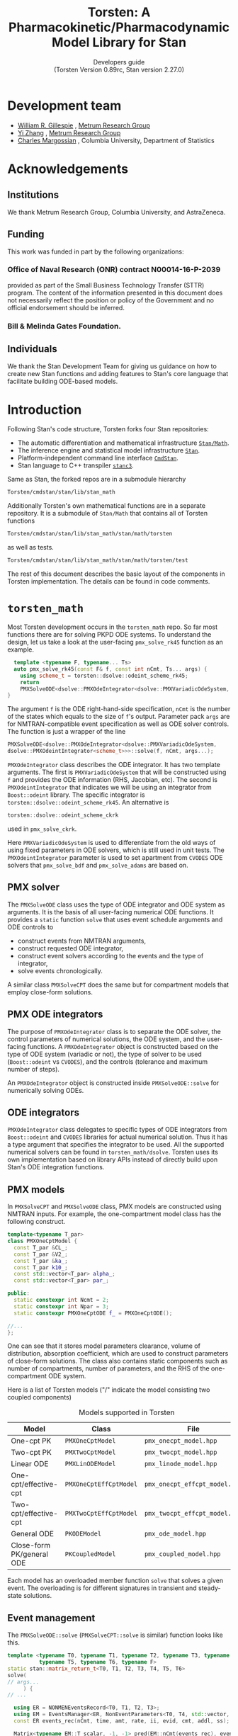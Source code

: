 #+TITLE: Torsten: A Pharmacokinetic/Pharmacodynamic Model Library for Stan
#+SUBTITLE: Developers guide @@latex:\\@@ @@html:<br>@@ (Torsten Version 0.89rc, Stan version 2.27.0)
#+LATEX_CLASS: amsbook
#+LATEX_CLASS_OPTIONS: [12pt, reqno, oneside]

# title page
#+LATEX_HEADER: \newcommand\subtitle[1]{\newcommand\mrgsubtitle{#1}}
#+LATEX_HEADER: \newcommand\mrgproject{}
#+LATEX_HEADER: \newcommand\mrgtitle{Torsten: A Pharmacokinetic/Pharmacodynamic Model Library for Stan}
#+LATEX_HEADER: \newcommand\mrgsubtitle{\large{Developers Guide} \linebreak (Torsten Version 0.89rc, Stan version 2.27.0)}
#+LATEX_HEADER: \include{mrgtitlepage}

# make index
#+LATEX_HEADER: \usepackage{imakeidx}
#+LATEX_HEADER: \makeindex

#+LATEX_HEADER: \usepackage[letterpaper, width=6.5in, height=9in]{geometry}
#+LATEX_HEADER: \usepackage{graphicx}
#+LATEX_HEADER: \usepackage{pdfpages}
#+LATEX_HEADER: \usepackage{amssymb}
#+LATEX_HEADER: \usepackage{epstopdf}

# define MRG branding color
#+LATEX_HEADER: \usepackage{xcolor}
#+LATEX_HEADER: \definecolor{MRGGreen}{rgb}{0, 0.350, 0.200}
#+LATEX_HEADER: \usepackage[colorlinks=true, citecolor=MRGGreen, urlcolor=MRGGreen, linkcolor=MRGGreen]{hyperref}

#+LATEX_HEADER: \usepackage{bold-extra}
#+LATEX_HEADER: \usepackage{courier}
#+LATEX_HEADER: \usepackage{listings}
#+LATEX_HEADER: \usepackage{siunitx}
#+LATEX_HEADER: \usepackage{booktabs}
#+LATEX_HEADER: \usepackage[framemethod=TikZ, skipabove=10pt, skipbelow=10pt, backgroundcolor=black!3, roundcorner=4pt, linewidth=1pt]{mdframed}
#+LATEX_HEADER: \BeforeBeginEnvironment{minted}{\begin{mdframed}}
#+LATEX_HEADER: \AfterEndEnvironment{minted}{\end{mdframed}}

#+LATEX_HEADER: \usepackage{subcaption}

# remove "chapter" in chapter name
#+LATEX_HEADER: \renewcommand{\chaptername}{}
#+LATEX_HEADER: \numberwithin{equation}{chapter}
#+LATEX_HEADER: \numberwithin{figure}{chapter}
#+LATEX_HEADER: \numberwithin{table}{chapter}

#+LATEX_HEADER: \usepackage[section]{placeins}

# section numbering begins with chapter
#+LATEX_HEADER: \renewcommand{\thesection}{\thechapter.\arabic{section}}

#+LATEX_HEADER: \theoremstyle{remark}
#+LATEX_HEADER: \newtheorem{example}{Example}
#+LATEX_HEADER: \newtheorem{remark}{Remark}

#+MACRO: torsten_ver v0.89rc
#+MACRO: stan_ver v2.27.0
#+MACRO: newline @@latex:\\@@ @@html:<br>@@ @@ascii:|@@

# #+HTML_HEAD: <link rel="stylesheet" type="text/css" href="https://www.pirilampo.org/styles/readtheorg/css/htmlize.css"/>
# #+HTML_HEAD: <link rel="stylesheet" type="text/css" href="https://www.pirilampo.org/styles/readtheorg/css/readtheorg.css"/>
#+HTML_HEAD: <link rel="stylesheet" href="tufte.css"/>

#+hugo_base_dir: ./hugo
#+hugo_section: /

#+hugo_weight: auto
#+hugo_auto_set_lastmod: t

#+OPTIONS: title:t, num:3 d:(not "latex")

* Development team
   :PROPERTIES:
   :UNNUMBERED: t
   :EXPORT_FILE_NAME: dev-team
   :EXPORT_DATE: <2021-06-25 Fri>
   :EXPORT_HUGO_MENU: :menu "main"
   :END:
- [[mailto:billg@metrumrg.com][William R. Gillespie]] , [[https://www.metrumrg.com/][Metrum Research Group]]
- [[mailto:yiz@metrumrg.com][Yi Zhang]] , [[https://www.metrumrg.com/][Metrum Research Group]]
- [[mailto:charles.margossian@columbia.edu][Charles Margossian]] , Columbia University, Department of Statistics
* Acknowledgements
  :PROPERTIES:
  :UNNUMBERED: t
  :EXPORT_FILE_NAME: Acknowledgements
  :EXPORT_DATE: <2021-06-25 Fri>
  :EXPORT_HUGO_MENU: :menu "main"
  :END:
** Institutions
   :PROPERTIES:
   :UNNUMBERED: t
   :END:
We thank Metrum Research Group, Columbia University, and AstraZeneca.
** Funding
   :PROPERTIES:
   :UNNUMBERED: t
   :END:
This work was funded in part by the following organizations:
*** Office of Naval Research (ONR) contract N00014-16-P-2039
  provided as part of the Small Business Technology Transfer (STTR)
  program. The content of the information presented in this document
  does not necessarily reflect the position or policy of the
  Government and no official endorsement should be inferred.
*** Bill & Melinda Gates Foundation.
** Individuals
   :PROPERTIES:
   :UNNUMBERED: t
   :END:
  We thank the Stan Development Team for giving us guidance on how to
  create new Stan functions and adding features to Stan's core language
  that facilitate building ODE-based models.
* Introduction
  :PROPERTIES:
  :export_FILE_NAME: _index
  :EXPORT_DATE: <2021-06-25 Fri>
  :EXPORT_OPTIONS: toc:nil num:nil
  :END:
Following Stan's code structure, Torsten forks four Stan repositories:
- The automatic differentiation and mathematical infrastructure [[https://github.com/metrumresearchgroup/math][=Stan/Math=]].
- The inference engine and statistical model infrastructure [[https://github.com/metrumresearchgroup/stan][=Stan=]].
- Platform-independent command line interface [[https://github.com/metrumresearchgroup/cmdstan][=CmdStan=]].
- Stan language to C++ transpiler [[https://github.com/metrumresearchgroup/stanc3][=stanc3=]].

Same as Stan, the forked repos are in a submodule hierarchy
#+begin_src bash
  Torsten/cmdstan/stan/lib/stan_math
#+end_src

Additionally Torsten's own mathematical functions are in a separate
repository. It is a submodule of =Stan/Math= that
contains all of Torsten functions 

#+begin_src bash
  Torsten/cmdstan/stan/lib/stan_math/stan/math/torsten
#+end_src
as well as tests.
#+begin_src bash
  Torsten/cmdstan/stan/lib/stan_math/stan/math/torsten/test
#+end_src

The rest of this document describes the basic layout of the components
in Torsten implementation. The details can be found in code comments.

* =torsten_math=
  :PROPERTIES:
  :EXPORT_FILE_NAME: _index
  :EXPORT_DATE: <2021-06-25 Fri>
  :EXPORT_OPTIONS: toc:nil num:nil
  :END:

  Most Torsten development occurs in the =torsten_math= repo. So far
  most functions there are for solving PKPD ODE systems. To
  understand the design, let us take a look at the user-facing =pmx_solve_rk45= function as an example.
#+begin_src cpp
  template <typename F, typename... Ts>
  auto pmx_solve_rk45(const F& f, const int nCmt, Ts... args) {
    using scheme_t = torsten::dsolve::odeint_scheme_rk45;
    return 
    PMXSolveODE<dsolve::PMXOdeIntegrator<dsolve::PMXVariadicOdeSystem, dsolve::PMXOdeintIntegrator<scheme_t>>>::solve(f, nCmt, args...);
}
#+end_src
The argument =f= is the ODE right-hand-side specification, =nCmt= is
the number of the states which equals to the size of =f='s
output. Parameter pack =args= are for NMTRAN-compatible event
specification as well as ODE solver controls. The function is
just a wrapper of the line
#+begin_src cpp
  PMXSolveODE<dsolve::PMXOdeIntegrator<dsolve::PMXVariadicOdeSystem,
  dsolve::PMXOdeintIntegrator<scheme_t>>>::solve(f, nCmt, args...);
#+end_src

=PMXOdeIntegrator= class describes the ODE integrator. It has two
template arguments. The first is =PMXVariadicOdeSystem= that will be
constructed using =f= and provides the ODE information (RHS, Jacobian,
etc). The second is =PMXOdeintIntegrator= that indicates we will be
using an integrator from =Boost::odeint= library. The specific
integrator is =torsten::dsolve::odeint_scheme_rk45=. An alternative 
is 
#+begin_src cpp
  torsten::dsolve::odeint_scheme_ckrk
#+end_src
used in =pmx_solve_ckrk=.

Here =PMXVariadicOdeSystem= is used to differentiate from the old ways
of using fixed parameters in ODE solvers, which is still used in unit tests.
The =PMXOdeintIntegrator= parameter is used to set apartment from
=CVODES= ODE solvers that =pmx_solve_bdf= and =pmx_solve_adams= are
based on.

** PMX solver
   The =PMXSolveODE= class uses the type of ODE integrator and ODE
   system as arguments. It is the basis of all user-facing numerical
   ODE functions. It provides a =static= function =solve= that uses
   event schedule arguments and ODE controls to 
   - construct events from NMTRAN arguments,
   - construct requested ODE integrator,
   - construct event solvers according to the events and the type of integrator,
   - solve events chronologically.

   A similar class =PMXSolveCPT= does the same but for compartment
   models that employ close-form solutions.

** PMX ODE integrators
The purpose of =PMXOdeIntegrator= class is to separate the ODE solver,
the control parameters of numerical solutions, the ODE system, and the
user-facing functions. A =PMXOdeIntegrator= object is constructed
based on the type of ODE system (variadic or not), the type of solver
to be used (=Boost::odeint= vs =CVODES=), and the controls (tolerance
and maximum number of steps).

An =PMXOdeIntegrator= object is constructed inside
=PMXSolveODE::solve= for numerically solving ODEs.

** ODE integrators
=PMXOdeIntegrator= class delegates to specific types of ODE
integrators from =Boost::odeint= and =CVODES= libraries for actual numerical
solution. Thus it has a type argument that specifies the integrator
to be used. All the supported numerical solvers can be found in
=torsten_math/dsolve=. Torsten uses its own implementation based on
library APIs instead of directly build upon Stan's ODE integration
functions.

** PMX models
In =PMXSolveCPT= and =PMXSolveODE= class, PMX models are constructed
using NMTRAN inputs. For example, the one-compartment model class has
the following construct.
#+begin_src cpp
  template<typename T_par>
  class PMXOneCptModel {
    const T_par &CL_;
    const T_par &V2_;
    const T_par &ka_;
    const T_par k10_;
    const std::vector<T_par> alpha_;
    const std::vector<T_par> par_;

  public:
    static constexpr int Ncmt = 2;
    static constexpr int Npar = 3;
    static constexpr PMXOneCptODE f_ = PMXOneCptODE();

  //...
  };
#+end_src
One can see that it stores model parameters clearance, volume of
distribution, absorption coefficient, which are used to construct
parameters of close-form solutions. The class also contains static
components such as number of compartments, number of parameters, and
the RHS of the one-compartment ODE system.

Here is a list of Torsten models ("/" indicate the model consisting
two coupled components)

#+CAPTION: Models supported in Torsten
| Model                     | Class                  | File                          |
|---------------------------+------------------------+-------------------------------|
| One-cpt PK                | =PMXOneCptModel=       | =pmx_onecpt_model.hpp=        |
| Two-cpt PK                | =PMXTwoCptModel=       | =pmx_twocpt_model.hpp=        |
| Linear ODE                | =PMXLinODEModel=       | =pmx_linode_model.hpp=        |
| One-cpt/effective-cpt     | =PMXOneCptEffCptModel= | =pmx_onecpt_effcpt_model.hpp= |
| Two-cpt/effective-cpt     | =PMXTwoCptEffCptModel= | =pmx_twocpt_effcpt_model.hpp= |
| General ODE               | =PKODEModel=           | =pmx_ode_model.hpp=           |
| Close-form PK/general ODE | =PKCoupledModel=       | =pmx_coupled_model.hpp=       |
|---------------------------+------------------------+-------------------------------|

Each model has an overloaded member function =solve= that solves a given
event. The overloading is for different signatures in transient and
steady-state solutions.

** Event management
The =PMXSolveODE::solve= (=PMXSolveCPT::solve= is similar) function
looks like this.

#+begin_src cpp
    template <typename T0, typename T1, typename T2, typename T3, typename T4,
              typename T5, typename T6, typename F>
    static stan::matrix_return_t<T0, T1, T2, T3, T4, T5, T6>
    solve(
    // args...
         ) {
    // ...

      using ER = NONMENEventsRecord<T0, T1, T2, T3>;
      using EM = EventsManager<ER, NonEventParameters<T0, T4, std::vector, std::tuple<T5, T6> >>;
      const ER events_rec(nCmt, time, amt, rate, ii, evid, cmt, addl, ss);

      Matrix<typename EM::T_scalar, -1, -1> pred(EM::nCmt(events_rec), events_rec.num_event_times());

      using model_type = torsten::PKODEModel<typename EM::T_par, F>;

      integrator_type integrator(rel_tol, abs_tol, max_num_steps, as_rel_tol, as_abs_tol, as_max_num_steps, msgs);
      EventSolver<model_type, EM> pr;

      pr.pred(0, events_rec, pred, integrator, pMatrix, biovar, tlag, nCmt, f);
      return pred;
    }
#+end_src
One can see that first a =NONMENEventsRecord= object is created using
the NMTRAN arguments (template parameter type T1-T6 are for these
arguments), then =EventsManager= and =EventSolver= objects are
constructed. The purpose of =EventsManager= is to create and sort
events chronologically, based on NMTRAN input. The purpose of
=EventSolver= is to solve the events using specified ODE solver.

* =stan/math=
The =stan/math= repo serves as a pass-through fork for
=torsten_math=. It is almost identical to Stan's upstream repo, with the
only noticeable difference in the =math/stan/math.hpp=, in which the
=torsten= namespace is added:

#+begin_src cpp
#ifndef STAN_MATH_HPP
#define STAN_MATH_HPP

/**
 * \defgroup prob_dists Probability Distributions
 */

/**
 * \ingroup prob_dists
 * \defgroup multivar_dists Multivariate Distributions
 * Distributions with Matrix inputs
 */
/**
 * \ingroup prob_dists
 * \defgroup univar_dists Univariate Distributions
 * Distributions with scalar, vector, or array input.
 */

#include <stan/math/rev.hpp>

#include <stan/math/torsten/torsten.hpp>
using namespace torsten;
#endif
#+end_src

One can generate C++ code documention for Torsten using the same
doxygen process as in =stan/math=.
#+begin_src bash
  make doxygen
#+end_src
To access the generated Torsten documentation, point the browser to 
#+begin_src bash
  /stan_math/doc/api/html/index.html
#+end_src
and find =torsten= namespace.

* =Stan=
The forked =stan= serves passing =stan/math= through as well as
testing ground for experimental inference algorithms such as
cross-chain warmup (see Section 6.2).

* =CmdStan=
Similar to =Stan=, the forked command line interface has boilerplate
code for the cross-chain warmup algorithm. It also contains
Torsten-specific =makefile= flags. Similar to its upstream repo,
the making process will download a =stanc3= binary in order to
transpile =Stan= code to =C++= code. Changes have been made in the
repo to download Torsten-compatible =stanc3= binary so that the
transpiler recoganizes Torsten function signatures.

* MPI parallelization
As an alternative to Stan's =reduce_sum= function designed for
multicore infrastrue, Torsten provides MPI parallelization for
population models as well as experimental cross-chain warmup model.

** Population solver
The population solver functions =pmx_solve_group_rk45|bdf|adams= have similar
construct to their single-subject counterparts. For example
#+begin_src cpp
  template <typename F, typename... Ts>
  auto pmx_solve_group_bdf(const F& f, const int nCmt,
                           const std::vector<int>& len, Ts... args) {
    return PMXSolveGroupODE<dsolve::PMXOdeIntegrator<dsolve::PMXVariadicOdeSystem, dsolve::PMXCvodesIntegrator<CV_BDF, CV_STAGGERED>>>::solve(f, nCmt, len, args...);
  }
#+end_src
is the group solver version of =pmx_solve_bdf=. The only difference is
instead of using =PMXSolveODE= here we use =PMXSolveGroupODE= class to
numerically solve the /population's/ ODEs.

When looping through events, group solver distributes the population
to parallel processes for ODE solution. At the end of each event, the
solver collects results of the entire population from the
processes. This mechanism is implemented in the =EventSolver= class,
along with its sequential version.

** Cross-chain warmup
The experimental algorithm sits on top of Stan's sampler engine.
#+begin_src bash
  Torsten/cmdstan/src/stan/mcmc/cross_chain
#+end_src
The sampler is modified to include the cross-chain adaptation.
For example, function =adapt_diag_e_nuts::transition= becomes
#+begin_src cpp
  sample transition(sample& init_sample, callbacks::logger& logger) {
    sample s = diag_e_nuts<Model, BaseRNG>::transition(init_sample, logger);

    if (this->adapt_flag_) {
      this->stepsize_adaptation_.learn_stepsize(this->nom_epsilon_,
                                                s.accept_stat());

      if (this -> use_cross_chain_adapt()) {
        /// cross chain adapter has its own var adaptor so needs to add sample
        this -> add_cross_chain_sample(s.log_prob(), this -> z().q);
        bool update = this -> cross_chain_adaptation(this -> z().inv_e_metric_, logger);
        if (update) {
          // this->init_stepsize(logger);
          double new_stepsize = this -> cross_chain_stepsize(this->nom_epsilon_);
          this -> set_nominal_stepsize(new_stepsize);
          this->stepsize_adaptation_.set_mu(log(10 * this->nom_epsilon_));
          this->stepsize_adaptation_.restart();
        }
      } else {
        bool update = this->var_adaptation_.learn_variance(this->z_.inv_e_metric_,
                                                           this->z_.q);
        if (update) {
          this->init_stepsize(logger);
          this->stepsize_adaptation_.set_mu(log(10 * this->nom_epsilon_));
          this->stepsize_adaptation_.restart();
        }
      }
    }
    return s;
  }
#+end_src
The =this -> use_cross_chain_adapt= condition controls if cross-chain
warmup is used and choose the adaptation accordingly. 

* =stanc3=
The forked =stanc3= contains a 
#+begin_src bash
stanc3/src/middle/torsten.ml
#+end_src
file for Torsten function signatures. Unlike Stan functions, functions
like =pmx_solve_rk45= supports a long list of signatures in order to
allow a combination of
- parameters shared by the entire population vs subject-specifc,
- time-independent parameters vs time-dependent parameters,
- default (thus omittable) $F=1.0$ vs user-specified bioavailability,
- default (thus omittable) $t_{\text{Lag}}=0.0$ vs user-specified lag time,
- default (thus omittable) vs user-specified control parameters.

Any higher-order Torsten function must have its signature defined in
=torsten.ml= in order to be recognized by the transpiler. Thus the
workflow of adding a Torsten function usually is to first implement
the function in =torsten_stan= followed by adding its signature in =torsten.ml=.

** Adding a new function
Now let us walkthrough how a new function is added in Torsten using
=pmx_solve_linode= function as example. The function solves
dosing events using a linear ODE model, specified as a coefficient
matrix for the RHS of a linear ODE.

First we implement the C++ function in =torsten_math=. As one can find
at
#+begin_src bash
stan_math/stan/math/torsten/pmx_solve_linode.hpp
#+end_src
the implementation should be in =torsten= namespace.

#+begin_src c++
namespace torsten {
  // ...
template <typename T0, typename T1, typename T2, typename T3,
          typename T4, typename T5, typename T6>
stan::matrix_return_t<T0, T1, T2, T3, T4, T5, T6>
pmx_solve_linode(const std::vector<T0>& time,
                 const std::vector<T1>& amt,
                 const std::vector<T2>& rate,
                 const std::vector<T3>& ii,
                 const std::vector<int>& evid,
                 const std::vector<int>& cmt,
                 const std::vector<int>& addl,
                 const std::vector<int>& ss,
                 const std::vector< Eigen::Matrix<T4, -1, -1> >& system,
                 const std::vector<std::vector<T5> >& biovar,
                 const std::vector<std::vector<T6> >& tlag) {
  // ...
}
}
#+end_src

As part of test-based development process, there multiple unit tests for this function
#+begin_src c++
stan_math/stan/math/torsten/test/unit/linode_typed_finite_diff_test.cpp
stan_math/stan/math/torsten/test/unit/linode_typed_overload_test.cpp
stan_math/stan/math/torsten/test/unit/linode_typed_test.cpp
#+end_src
for testing with finite-difference results, overloaded function
signature, and solution correctness, respectively.

To have the Stan language recoganize a regular function like
=pmx_solve_linode= we only need to add its signature to the
aforementioned =torsten.ml= file. For the above signature, one can
find the corresponding signature
#+begin_src ocaml
  add_func
    ( "pmx_solve_linode"
    , ReturnType UMatrix
    , [ (AutoDiffable, UArray UReal)       (* time *)
      ; (AutoDiffable, UArray UReal)       (* amt *)
      ; (AutoDiffable, UArray UReal)       (* rate *)
      ; (AutoDiffable, UArray UReal)       (* ii *)
      ; (DataOnly, UArray UInt)            (* evid *)
      ; (DataOnly, UArray UInt)            (* cmt *)
      ; (DataOnly, UArray UInt)            (* addl *)
      ; (DataOnly, UArray UInt)            (* ss *)
      ; (AutoDiffable, UArray UMatrix)     (* pMatrix *)
      ; (AutoDiffable, (UArray (UArray UReal)))     (* biovar *)
      ; (AutoDiffable, (UArray (UArray UReal))) ],  (* tlag *)
    Common.Helpers.AoS) ;
#+end_src
One can easily map the above argumentss and return value to the C++
function. Note that we need to make the Stan language aware of whether
an argument could be parameter (=AutoDiffable=) or not (=DataOnly=). 

** Adding a new high-order function
Torsten's numerical ODE solvers are high-order functions, i.e. functions with function arguments.
Adding a new high-order function is slightly more complicated. 
Let us use =pmx_solve_rk45= as an example. As shown in
Section 1, the function uses variadic arguments in order to support
different signatures. Here let us assume the one of them as follows.
#+begin_src cpp
namespace torsten {
    template <typename T0, typename T1, typename T2, typename T3, typename T4,
              typename T5, typename T6, typename F>
    static stan::matrix_return_t<T0, T1, T2, T3, T4, T5, T6>
    pmx_solve_rk45(const F& f,
                   const int nCmt,
                   const std::vector<T1>& amt,
                   const std::vector<T2>& rate,
                   const std::vector<T3>& ii,
                   const std::vector<int>& evid,
                   const std::vector<int>& cmt,
                   const std::vector<int>& addl,
                   const std::vector<int>& ss,
                   const std::vector<std::vector<T4> >& pMatrix,
                   const std::vector<std::vector<T5> >& biovar,
                   const std::vector<std::vector<T6> >& tlag,
                   std::ostream* msgs) {//...}
}
#+end_src
Note that now we have $f$ for the ODE RHS, =nCmt= as number of
compartments, and =msgs= for I/O of the ODE solver messages.

In order to support the above signature in Stan, in the =torsten.ml=
we need first define the ODE function signature.
#+begin_src ocaml
let pmx_solve_ode_func = 
  [ ( UnsizedType.AutoDiffable
    , UnsizedType.UFun
        ( [ (UnsizedType.AutoDiffable, UnsizedType.UReal) (* time *)
          ; (UnsizedType.AutoDiffable, UnsizedType.UVector) (* states *)
          ; (UnsizedType.AutoDiffable, UArray UReal) (* real param *)
          ; (DataOnly, UArray UReal); (DataOnly, UArray UInt) ] (* int param *)
        , ReturnType UnsizedType.UVector (* return type *)
        , FnPlain, AoS) ) ]
#+end_src

Now we can add the signature as [fn:1]
#+begin_src ocaml
  add_func
    ( "pmx_solve_linode"
    , ReturnType UMatrix
    , [ pmx_solve_ode_func                         (* f *)
      ; (UnsizedType.DataOnly, UnsizedType.UInt)   (* nCmt *)
      ; (AutoDiffable, UArray UReal)       (* time *)
      ; (AutoDiffable, UArray UReal)       (* amt *)
      ; (AutoDiffable, UArray UReal)       (* rate *)
      ; (AutoDiffable, UArray UReal)       (* ii *)
      ; (DataOnly, UArray UInt)            (* evid *)
      ; (DataOnly, UArray UInt)            (* cmt *)
      ; (DataOnly, UArray UInt)            (* addl *)
      ; (DataOnly, UArray UInt)            (* ss *)
      ; (AutoDiffable, UArray UMatrix)     (* pMatrix *)
      ; (AutoDiffable, (UArray (UArray UReal)))     (* biovar *)
      ; (AutoDiffable, (UArray (UArray UReal))) ],  (* tlag *)
    Common.Helpers.AoS) ;
#+end_src

[fn:1] The actual code in =torsten.ml= is more complicated in order to
accomondate many variants of the above signature.

* =Torsten= container
All the above repos are collected in the container repo
=Torsten= using =git subtree= command, so that user only needs to
clone this repo in order to use Torsten. Documentation and example
models can also be found in this repo.

